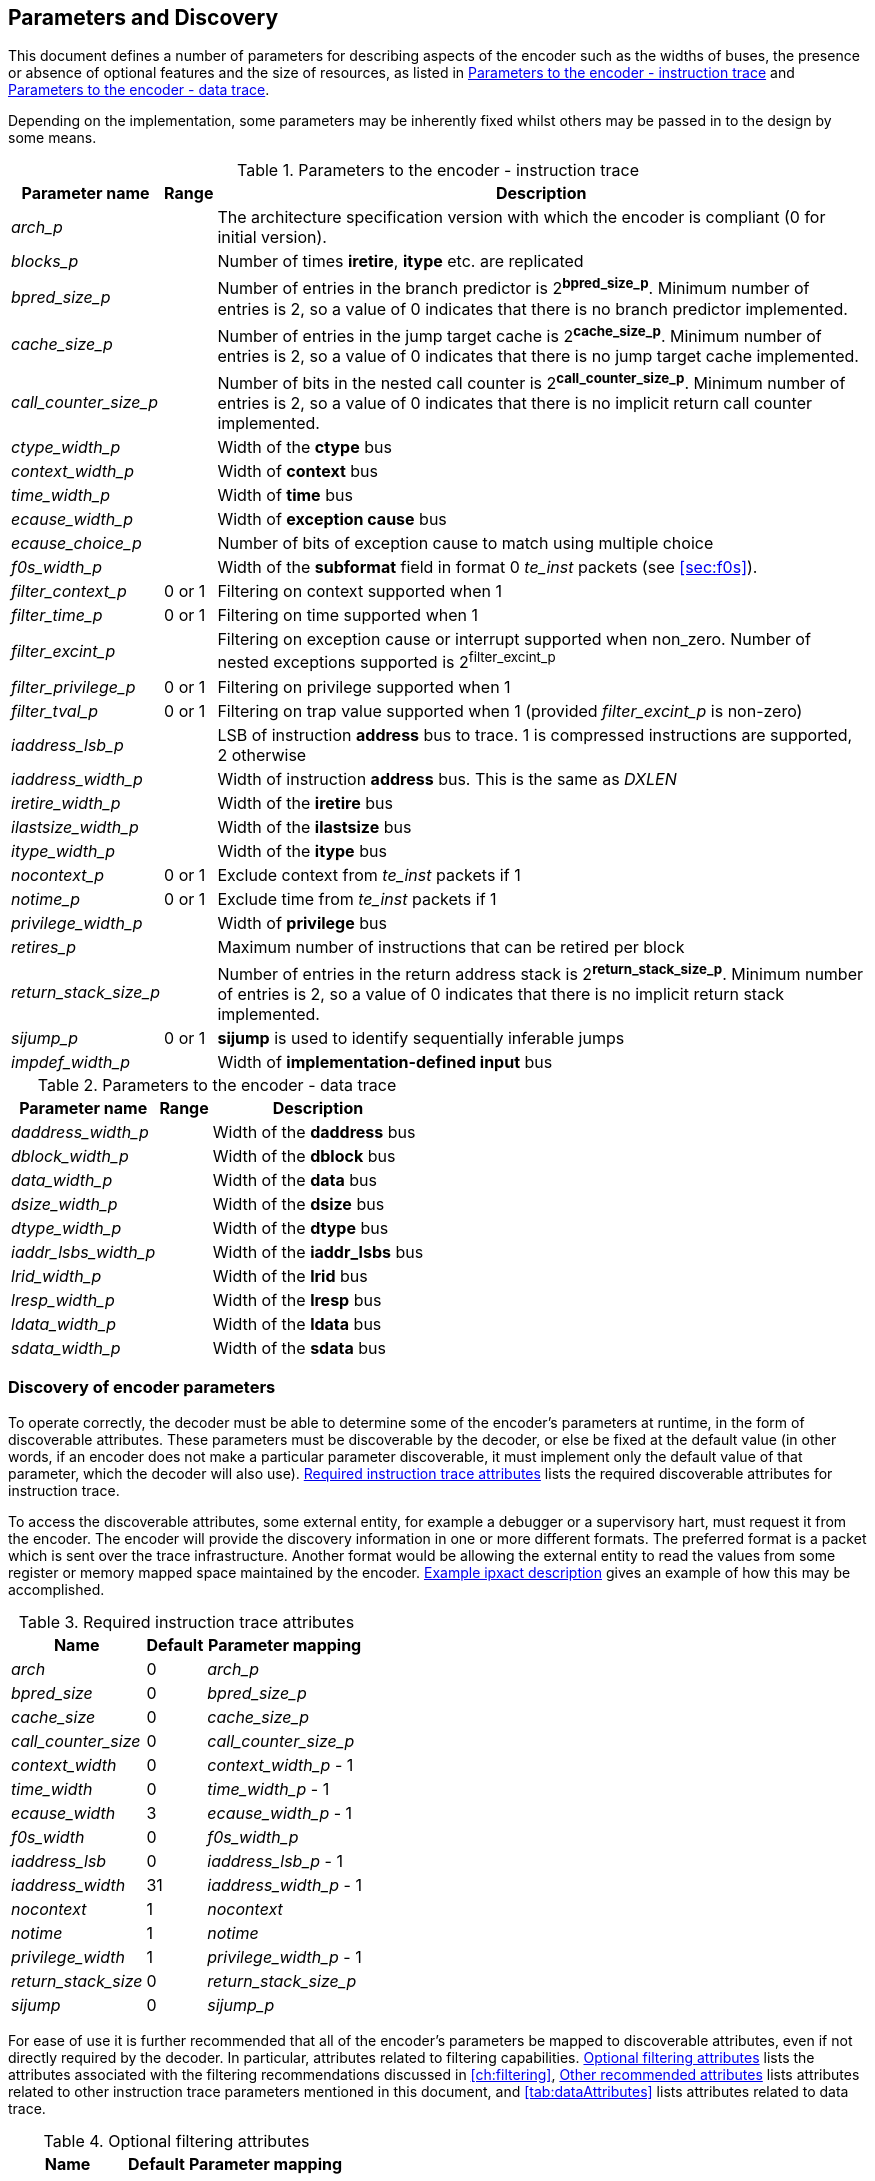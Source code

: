 == Parameters and Discovery

This document defines a number of parameters for describing aspects of
the encoder such as the widths of buses, the presence or absence of
optional features and the size of resources, as listed in
<<tab:iparameters>> and <<tab:dparameters>>.

Depending on the implementation, some parameters may be inherently fixed
whilst others may be passed in to the design by some means.

[[tab:iparameters]]
.Parameters to the encoder - instruction trace
[%autowidth,align="center",float="center",cols="<,<,<",options="header"]
|===
| *Parameter name* | *Range* | *Description*
|_arch_p_ |  |  The architecture specification version with which the
encoder is compliant (0 for initial version).
|_blocks_p_ |  |  Number of times *iretire*, *itype* etc. are replicated
|_bpred_size_p_ |  |  Number of entries in the branch predictor is
2^*bpred_size_p*^. Minimum number of entries is 2, so a value of 0
indicates that there is no branch predictor implemented.
|_cache_size_p_ |  |  Number of entries in the jump target cache is
2^*cache_size_p*^. Minimum number of entries is 2, so a value of 0
indicates that there is no jump target cache implemented.
|_call_counter_size_p_ |  |  Number of bits in the nested call counter is
2^*call_counter_size_p*^. Minimum number of entries is 2, so a value of
0 indicates that there is no implicit return call counter implemented.
|_ctype_width_p_ |  |  Width of the *ctype* bus
|_context_width_p_ |  |  Width of *context* bus
|_time_width_p_ |  |  Width of *time* bus
|_ecause_width_p_ |  |  Width of *exception cause* bus
|_ecause_choice_p_ |  |  Number of bits of exception cause to match using
multiple choice
|_f0s_width_p_ |  |  Width of the *subformat* field in format 0 _te_inst_
packets (see <<sec:f0s>>).
|_filter_context_p_ | 0 or 1 | Filtering on context supported when 1
|_filter_time_p_ | 0 or 1 | Filtering on time supported when 1
|_filter_excint_p_ |  |  Filtering on exception cause or interrupt
supported when non_zero. Number of nested exceptions supported is
2^filter_excint_p^
|_filter_privilege_p_ | 0 or 1 | Filtering on privilege supported when
1
|_filter_tval_p_ | 0 or 1 | Filtering on trap value supported when 1
(provided _filter_excint_p_ is non-zero)
|_iaddress_lsb_p_ |  |  LSB of instruction *address* bus to trace. 1 is
compressed instructions are supported, 2 otherwise
|_iaddress_width_p_ |  |  Width of instruction *address* bus. This is the
same as _DXLEN_
|_iretire_width_p_ |  |  Width of the *iretire* bus
|_ilastsize_width_p_ |  |  Width of the *ilastsize* bus
|_itype_width_p_ |  |  Width of the *itype* bus
|_nocontext_p_ | 0 or 1 | Exclude context from _te_inst_ packets if 1
|_notime_p_ | 0 or 1 | Exclude time from _te_inst_ packets if 1
|_privilege_width_p_ |  |  Width of *privilege* bus
|_retires_p_ |  |  Maximum number of instructions that can be retired per
block
|_return_stack_size_p_ |  |  Number of entries in the return address stack
is 2^*return_stack_size_p*^. Minimum number of entries is 2, so a value
of 0 indicates that there is no implicit return stack implemented.
|_sijump_p_ | 0 or 1 | *sijump* is used to identify sequentially
inferable jumps
|_impdef_width_p_ |  |  Width of *implementation-defined input* bus
|===

[[tab:dparameters]]
.Parameters to the encoder - data trace
[%autowidth,align="center",float="center",cols="<,<,<",options="header"]
|===
| *Parameter name* | *Range* | *Description*
|_daddress_width_p_ |  |  Width of the *daddress* bus
|_dblock_width_p_ |  |  Width of the *dblock* bus
|_data_width_p_ |  |  Width of the *data* bus
|_dsize_width_p_ |  |  Width of the *dsize* bus
|_dtype_width_p_ |  |  Width of the *dtype* bus
|_iaddr_lsbs_width_p_ |  |  Width of the *iaddr_lsbs* bus
|_lrid_width_p_ |  |  Width of the *lrid* bus
|_lresp_width_p_ |  |  Width of the *lresp* bus
|_ldata_width_p_ |  |  Width of the *ldata* bus
|_sdata_width_p_ |  |  Width of the *sdata* bus
|===

[[sec:disco]]
=== Discovery of encoder parameters

To operate correctly, the decoder must be able to determine some of the
encoder's parameters at runtime, in the form of discoverable attributes.
These parameters must be discoverable by the decoder, or else be fixed
at the default value (in other words, if an encoder does not make a
particular parameter discoverable, it must implement only the default
value of that parameter, which the decoder will also use). <<tab:requiredAttributes>> lists the required
discoverable attributes for instruction trace.

To access the discoverable attributes, some external entity, for example
a debugger or a supervisory hart, must request it from the encoder. The
encoder will provide the discovery information in one or more different
formats. The preferred format is a packet which is sent over the trace
infrastructure. Another format would be allowing the external entity to
read the values from some register or memory mapped space maintained by
the encoder. <<sec:ipxact>> gives an example of how this may
be accomplished.

[[tab:requiredAttributes]]
.Required instruction trace attributes
[%autowidth,align="center",float="center",cols="<,<,<",options="header"]
|===
| *Name* | *Default* | *Parameter mapping*
|_arch_ | 0 | _arch_p_
|_bpred_size_ | 0 | _bpred_size_p_
|_cache_size_ | 0 | _cache_size_p_
|_call_counter_size_ | 0 | _call_counter_size_p_
|_context_width_ | 0 | _context_width_p_ - 1
|_time_width_ | 0 | _time_width_p_ - 1
|_ecause_width_ | 3 | _ecause_width_p_ - 1
|_f0s_width_ | 0 | _f0s_width_p_
|_iaddress_lsb_ | 0 | _iaddress_lsb_p_ - 1
|_iaddress_width_ | 31 | _iaddress_width_p_ - 1
|_nocontext_ | 1 | _nocontext_
|_notime_ | 1 | _notime_
|_privilege_width_ | 1 | _privilege_width_p_ - 1
|_return_stack_size_ | 0 | _return_stack_size_p_
|_sijump_ | 0 | _sijump_p_
|===

For ease of use it is further recommended that all of the encoder's
parameters be mapped to discoverable attributes, even if not directly
required by the decoder. In particular, attributes related to filtering
capabilities. <<tab:optionalAttributes>>
lists the attributes associated with the filtering recommendations
discussed in <<ch:filtering>>, <<tab:otherAttributes>> lists attributes related to
other instruction trace parameters mentioned in this document, and <<tab:dataAttributes>> lists attributes related to
data trace.

[[tab:optionalAttributes]]
.Optional filtering attributes
[%autowidth,align="center",float="center",cols="<,<,<",options="header"]
|===
| *Name* | *Default* | *Parameter mapping*
|_comparators_ | 0 | _comparators_p_ - 1
|_filters_ | 0 | _filters_p_ - 1
|_ecause_choice_ | 5 | _ecause_choice_p_
|_filter_context_ | 1 | _filter_context_p_
|_filter_time_ | 1 | _filter_time_p_
|_filter_excint_ | 1 | _filter_excint_p_
|_filter_privilege_ | 1 | _filter_privilegep_
|_filter_tval_ | 1 | _filter_tval_p_
|===

[[tab:otherAttributes]]
.Other recommended attributes
[%autowidth,align="center",float="center",cols="<,<,<",options="header"]
|===
| *Name* | *Default* | *Description*
|_ctype_width_ | 0 | _ctype_width_p_ - 1
|_ilastsize_width_ | 0 | _ilastsize_width_p_ - 1
|_itype_width_ | 3 | _itype_width_p_ - 1
|_iretire_width_ | 1 | _iretire_width_p_ - 1
|_retires_ | 0 | _retires_p_ - 1
|_impdef_width_ | 0 | _impdef_width_p_ - 1
|===

[[tab:dataAttributes>]]
.Data trace attributes
[%autowidth,align="center",float="center",cols="<,<,<",options="header"]
|===
| *Name* | *Default* | *Description*
|_daddress_width_ | 31 | _daddress_width_p_ - 1
|_dblock_width_ | 0 | _dblock_width_p_ - 1
|_data_width_ | 31 | _data_width_p_ - 1
|_dsize_width_ | 2 | _dsize_width_p_ - 1
|_dtype_width_ | 0 | _dtype_width_p_ - 1
|_iaddr_lsbs_width_ | 0 | _iaddr_lsbs_width_p_ - 1
|_lrid_width_ | 0 | _lrid_width_p_ - 1
|_lresp_width_ | 0 | _lresp_width_p_ - 1
|_ldata_width_ | 31 | _ldata_width_p_ - 1
|_sdata_width_ | 31 | _sdata_width_p_ - 1
|===

[[sec:ipxact]]
=== Example ipxact description

This section provides an example of discovery information represented in
the ipxact form.

`<?xml``version="1.0"``encoding="UTF-8"?>`
`<ipxact:component`
`xmlns:ipxact="http://www.accellera.org/XMLSchema/IPXACT/1685-2014"`
`xmlns:xsi="http://www.w3.org/2001/XMLSchema-instance"`
`xsi:schemaLocation="http://www.accellera.org/XMLSchema/IPXACT/1685-2014`
`http://www.accellera.org/XMLSchema/IPXACT/1685-2014/index.xsd">`
`<ipxact:vendor>Siemens</ipxact:vendor>`
`<ipxact:library>TraceEncoder</ipxact:library>`
`<ipxact:name>TraceEncoder</ipxact:name>`
`<ipxact:version>0.8</ipxact:version>`
`<ipxact:memoryMaps>`
`<ipxact:memoryMap>`
`<ipxact:name>Trace``Encoder``Register``Map</ipxact:name>`
`<ipxact:addressBlock>`
`<ipxact:name>>Trace``Encoder``Register``Address``Block</ipxact:name>`
`<ipxact:baseAddress>0</ipxact:baseAddress>`
`<ipxact:range>128</ipxact:range>`
`<ipxact:width>64</ipxact:width>`

`<ipxact:register>`
`<ipxact:name>discovery_info_0</ipxact:name>`
`<ipxact:addressOffset>'h0</ipxact:addressOffset>`
`<ipxact:size>64</ipxact:size>`
`<ipxact:access>read-only</ipxact:access>`
`<ipxact:field>`
`<ipxact:name>version</ipxact:name>`
`<ipxact:description>text</ipxact:description>`
`<ipxact:bitOffset>0</ipxact:bitOffset>`
`<ipxact:bitWidth>4</ipxact:bitWidth>`
`</ipxact:field>`
`<ipxact:field>`
`<ipxact:name>minor_revision</ipxact:name>`
`<ipxact:description>text</ipxact:description>`
`<ipxact:bitOffset>4</ipxact:bitOffset>`
`<ipxact:bitWidth>4</ipxact:bitWidth>`
`</ipxact:field>`
`<ipxact:field>`
`<ipxact:name>arch</ipxact:name>`
`<ipxact:description>text</ipxact:description>`
`<ipxact:bitOffset>8</ipxact:bitOffset>`
`<ipxact:bitWidth>4</ipxact:bitWidth>`
`</ipxact:field>`
`<ipxact:field>`
`<ipxact:name>bpred_size</ipxact:name>`
`<ipxact:description>text</ipxact:description>`
`<ipxact:bitOffset>12</ipxact:bitOffset>`
`<ipxact:bitWidth>4</ipxact:bitWidth>`
`</ipxact:field>`
`<ipxact:field>`
`<ipxact:name>cache_size</ipxact:name>`
`<ipxact:description>text</ipxact:description>`
`<ipxact:bitOffset>16</ipxact:bitOffset>`
`<ipxact:bitWidth>4</ipxact:bitWidth>`
`</ipxact:field>`
`<ipxact:field>`
`<ipxact:name>call_counter_size</ipxact:name>`
`<ipxact:description>text</ipxact:description>`
`<ipxact:bitOffset>20</ipxact:bitOffset>`
`<ipxact:bitWidth>3</ipxact:bitWidth>`
`</ipxact:field>`
`<ipxact:field>`
`<ipxact:name>comparators</ipxact:name>`
`<ipxact:description>text</ipxact:description>`
`<ipxact:bitOffset>23</ipxact:bitOffset>`
`<ipxact:bitWidth>3</ipxact:bitWidth>`
`</ipxact:field>`
`<ipxact:field>`
`<ipxact:name>context_type_width</ipxact:name>`
`<ipxact:description>text</ipxact:description>`
`<ipxact:bitOffset>26</ipxact:bitOffset>`
`<ipxact:bitWidth>5</ipxact:bitWidth>`
`</ipxact:field>`
`<ipxact:field>`
`<ipxact:name>context_width</ipxact:name>`
`<ipxact:description>text</ipxact:description>`
`<ipxact:bitOffset>31</ipxact:bitOffset>`
`<ipxact:bitWidth>5</ipxact:bitWidth>`
`</ipxact:field>`
`<ipxact:field>`
`<ipxact:name>ecause_choice</ipxact:name>`
`<ipxact:description>text</ipxact:description>`
`<ipxact:bitOffset>36</ipxact:bitOffset>`
`<ipxact:bitWidth>3</ipxact:bitWidth>`
`</ipxact:field>`
`<ipxact:field>`
`<ipxact:name>ecause_width</ipxact:name>`
`<ipxact:description>text</ipxact:description>`
`<ipxact:bitOffset>39</ipxact:bitOffset>`
`<ipxact:bitWidth>4</ipxact:bitWidth>`
`</ipxact:field>`
`<ipxact:field>`
`<ipxact:name>filters</ipxact:name>`
`<ipxact:description>text</ipxact:description>`
`<ipxact:bitOffset>43</ipxact:bitOffset>`
`<ipxact:bitWidth>4</ipxact:bitWidth>`
`</ipxact:field>`
`<ipxact:field>`
`<ipxact:name>filter_context</ipxact:name>`
`<ipxact:description>text</ipxact:description>`
`<ipxact:bitOffset>47</ipxact:bitOffset>`
`<ipxact:bitWidth>1</ipxact:bitWidth>`
`</ipxact:field>`
`<ipxact:field>`
`<ipxact:name>filter_excint</ipxact:name>`
`<ipxact:description>text</ipxact:description>`
`<ipxact:bitOffset>48</ipxact:bitOffset>`
`<ipxact:bitWidth>4</ipxact:bitWidth>`
`</ipxact:field>`
`<ipxact:field>`
`<ipxact:name>filter_privilege</ipxact:name>`
`<ipxact:description>text</ipxact:description>`
`<ipxact:bitOffset>52</ipxact:bitOffset>`
`<ipxact:bitWidth>1</ipxact:bitWidth>`
`</ipxact:field>`
`<ipxact:field>`
`<ipxact:name>filter_tval</ipxact:name>`
`<ipxact:description>text</ipxact:description>`
`<ipxact:bitOffset>53</ipxact:bitOffset>`
`<ipxact:bitWidth>1</ipxact:bitWidth>`
`</ipxact:field>`
`<ipxact:field>`
`<ipxact:name>filter_impdef</ipxact:name>`
`<ipxact:description>text</ipxact:description>`
`<ipxact:bitOffset>54</ipxact:bitOffset>`
`<ipxact:bitWidth>1</ipxact:bitWidth>`
`</ipxact:field>`
`<ipxact:field>`
`<ipxact:name>f0s_width</ipxact:name>`
`<ipxact:description>text</ipxact:description>`
`<ipxact:bitOffset>55</ipxact:bitOffset>`
`<ipxact:bitWidth>2</ipxact:bitWidth>`
`</ipxact:field>`
`<ipxact:field>`
`<ipxact:name>iaddress_lsb</ipxact:name>`
`<ipxact:description>text</ipxact:description>`
`<ipxact:bitOffset>57</ipxact:bitOffset>`
`<ipxact:bitWidth>2</ipxact:bitWidth>`
`</ipxact:field>`
`</ipxact:register>`

`<ipxact:register>`
`<ipxact:name>discovery_info_1</ipxact:name>`
`<ipxact:addressOffset>'h4</ipxact:addressOffset>`
`<ipxact:size>64</ipxact:size>`
`<ipxact:access>read-only</ipxact:access>`
`<ipxact:field>`
`<ipxact:name>iaddress_width</ipxact:name>`
`<ipxact:description>text</ipxact:description>`
`<ipxact:bitOffset>0</ipxact:bitOffset>`
`<ipxact:bitWidth>7</ipxact:bitWidth>`
`</ipxact:field>`
`<ipxact:field>`
`<ipxact:name>ilastsize_width</ipxact:name>`
`<ipxact:description>text</ipxact:description>`
`<ipxact:bitOffset>7</ipxact:bitOffset>`
`<ipxact:bitWidth>7</ipxact:bitWidth>`
`</ipxact:field>`
`<ipxact:field>`
`<ipxact:name>itype_width</ipxact:name>`
`<ipxact:description>text</ipxact:description>`
`<ipxact:bitOffset>14</ipxact:bitOffset>`
`<ipxact:bitWidth>7</ipxact:bitWidth>`
`</ipxact:field>`
`<ipxact:field>`
`<ipxact:name>iretire_width</ipxact:name>`
`<ipxact:description>text</ipxact:description>`
`<ipxact:bitOffset>21</ipxact:bitOffset>`
`<ipxact:bitWidth>7</ipxact:bitWidth>`
`</ipxact:field>`
`<ipxact:field>`
`<ipxact:name>nocontext</ipxact:name>`
`<ipxact:description>text</ipxact:description>`
`<ipxact:bitOffset>28</ipxact:bitOffset>`
`<ipxact:bitWidth>1</ipxact:bitWidth>`
`</ipxact:field>`
`<ipxact:field>`
`<ipxact:name>privilege_width</ipxact:name>`
`<ipxact:description>text</ipxact:description>`
`<ipxact:bitOffset>29</ipxact:bitOffset>`
`<ipxact:bitWidth>2</ipxact:bitWidth>`
`</ipxact:field>`
`<ipxact:field>`
`<ipxact:name>retires</ipxact:name>`
`<ipxact:description>text</ipxact:description>`
`<ipxact:bitOffset>31</ipxact:bitOffset>`
`<ipxact:bitWidth>3</ipxact:bitWidth>`
`</ipxact:field>`
`<ipxact:field>`
`<ipxact:name>return_stack_size</ipxact:name>`
`<ipxact:description>text</ipxact:description>`
`<ipxact:bitOffset>34</ipxact:bitOffset>`
`<ipxact:bitWidth>4</ipxact:bitWidth>`
`</ipxact:field>`
`<ipxact:field>`
`<ipxact:name>sijump</ipxact:name>`
`<ipxact:description>text</ipxact:description>`
`<ipxact:bitOffset>38</ipxact:bitOffset>`
`<ipxact:bitWidth>1</ipxact:bitWidth>`
`</ipxact:field>`
`<ipxact:field>`
`<ipxact:name>taken_branches</ipxact:name>`
`<ipxact:description>text</ipxact:description>`
`<ipxact:bitOffset>39</ipxact:bitOffset>`
`<ipxact:bitWidth>4</ipxact:bitWidth>`
`</ipxact:field>`
`<ipxact:field>`
`<ipxact:name>impdef_width</ipxact:name>`
`<ipxact:description>text</ipxact:description>`
`<ipxact:bitOffset>43</ipxact:bitOffset>`
`<ipxact:bitWidth>5</ipxact:bitWidth>`
`</ipxact:field>`
`</ipxact:register>`

`</ipxact:addressBlock>`
`<ipxact:addressUnitBits>8</ipxact:addressUnitBits>`
`</ipxact:memoryMap>`
`</ipxact:memoryMaps>`
`</ipxact:component>`
